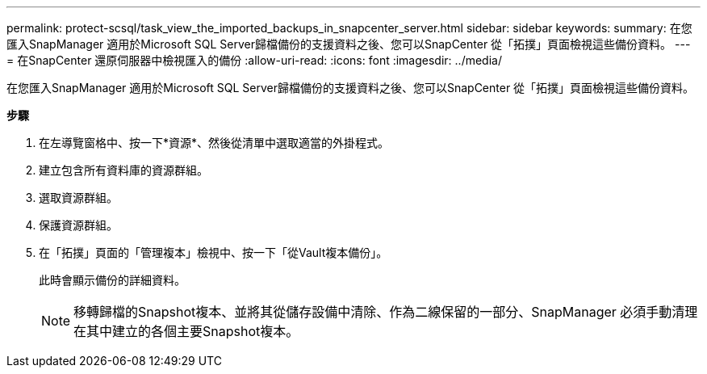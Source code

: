 ---
permalink: protect-scsql/task_view_the_imported_backups_in_snapcenter_server.html 
sidebar: sidebar 
keywords:  
summary: 在您匯入SnapManager 適用於Microsoft SQL Server歸檔備份的支援資料之後、您可以SnapCenter 從「拓撲」頁面檢視這些備份資料。 
---
= 在SnapCenter 還原伺服器中檢視匯入的備份
:allow-uri-read: 
:icons: font
:imagesdir: ../media/


[role="lead"]
在您匯入SnapManager 適用於Microsoft SQL Server歸檔備份的支援資料之後、您可以SnapCenter 從「拓撲」頁面檢視這些備份資料。

*步驟*

. 在左導覽窗格中、按一下*資源*、然後從清單中選取適當的外掛程式。
. 建立包含所有資料庫的資源群組。
. 選取資源群組。
. 保護資源群組。
. 在「拓撲」頁面的「管理複本」檢視中、按一下「從Vault複本備份」。
+
此時會顯示備份的詳細資料。

+

NOTE: 移轉歸檔的Snapshot複本、並將其從儲存設備中清除、作為二線保留的一部分、SnapManager 必須手動清理在其中建立的各個主要Snapshot複本。



